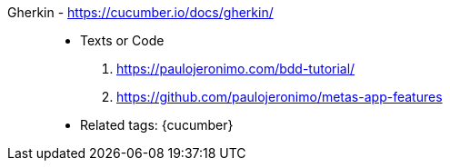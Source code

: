 [#gherkin]#Gherkin# - https://cucumber.io/docs/gherkin/::
* Texts or Code
. https://paulojeronimo.com/bdd-tutorial/
. https://github.com/paulojeronimo/metas-app-features
* Related tags: {cucumber}
